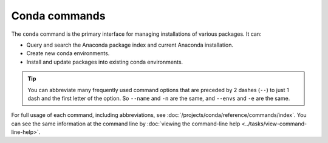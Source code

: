 ==============
Conda commands
==============

The ``conda`` command is the primary interface for managing
installations of various packages. It can:

* Query and search the Anaconda package index and current
  Anaconda installation.

* Create new conda environments.

* Install and update packages into existing conda environments.

.. tip::
   You can abbreviate many frequently used command options that
   are preceded by 2 dashes (``--``) to just 1 dash and the first
   letter of the option. So ``--name`` and ``-n`` are the same, and
   ``--envs`` and ``-e`` are the same.

For full usage of each command, including abbreviations, see
:doc:`/projects/conda/reference/commands/index`. You can see the same information at the
command line by :doc:`viewing the command-line help
<../tasks/view-command-line-help>`.
